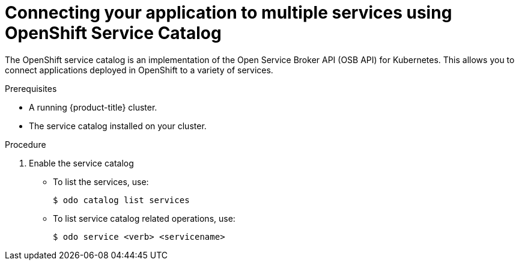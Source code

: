 // Module included in the following assemblies:
//
// * cli_reference/openshift_developer_cli/creating-an-application-with-odo.adoc

[id="connecting-your-application-to-multiple-services-using-openshift-service-catalog_{context}"]

= Connecting your application to multiple services using OpenShift Service Catalog


The OpenShift service catalog is an implementation of the Open Service Broker API (OSB API) for Kubernetes. This allows you to connect applications deployed in OpenShift to a variety of services. 

.Prerequisites

* A running {product-title} cluster.
* The service catalog installed on your cluster.

.Procedure

. Enable the service catalog


* To list the services, use:
+
----
$ odo catalog list services
----

* To list service catalog related operations, use:
+
----
$ odo service <verb> <servicename>
----